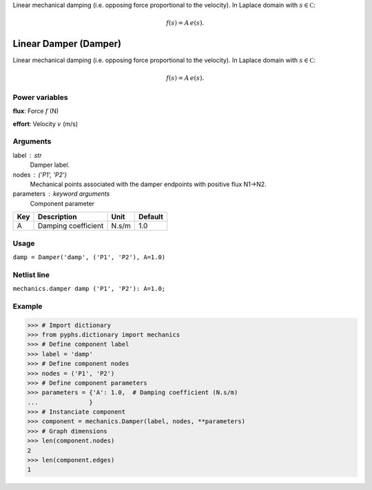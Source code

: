 
.. title: Linear Damper (Damper)
.. slug: mechanics-Damper
.. date: 2019-04-28 12:31:26.758936
.. tags: mechanics, mathjax
.. category: component
.. type: text

Linear mechanical damping (i.e. opposing force proportional to the velocity). In Laplace domain with :math:`s\in\mathbb C`:

.. math::

    f(s) = A \, e(s).



.. TEASER_END


========================
 Linear Damper (Damper) 
========================


Linear mechanical damping (i.e. opposing force proportional to the velocity). In Laplace domain with :math:`s\in\mathbb C`:

.. math::

    f(s) = A \, e(s).



Power variables
---------------

**flux**: Force :math:`f`   (N)

**effort**: Velocity :math:`v`   (m/s)

Arguments
---------

label : str
    Damper label.

nodes : ('P1', 'P2')
    Mechanical points associated with the damper endpoints with positive flux N1->N2.

parameters : keyword arguments
    Component parameter

+-----+---------------------+-------+---------+
| Key | Description         | Unit  | Default |
+=====+=====================+=======+=========+
| A   | Damping coefficient | N.s/m | 1.0     |
+-----+---------------------+-------+---------+


Usage
-----

``damp = Damper('damp', ('P1', 'P2'), A=1.0)``

Netlist line
------------

``mechanics.damper damp ('P1', 'P2'): A=1.0;``

Example
-------

>>> # Import dictionary
>>> from pyphs.dictionary import mechanics
>>> # Define component label
>>> label = 'damp'
>>> # Define component nodes
>>> nodes = ('P1', 'P2')
>>> # Define component parameters
>>> parameters = {'A': 1.0,  # Damping coefficient (N.s/m)
...              }
>>> # Instanciate component
>>> component = mechanics.Damper(label, nodes, **parameters)
>>> # Graph dimensions
>>> len(component.nodes)
2
>>> len(component.edges)
1




